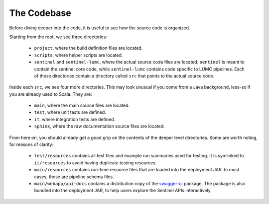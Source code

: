The Codebase
============

Before diving deeper into the code, it is useful to see how the source code is organized.

Starting from the root, we see three directories:

    * ``project``, where the build definition files are located.

    * ``scripts``, where helper scripts are located.

    * ``sentinel`` and ``sentinel-lumc``, where the actual source code files are located. ``sentinel`` is meant to
      contain the sentinel core code, while ``sentinel-lumc`` contains code specific to LUMC pipelines. Each of these
      directories contain a directory called ``src`` that points to the actual source code.

Inside each ``src``, we see four more directories. This may look unusual if you come from a Java background, less-so if
you are already used to Scala. They are:

    * ``main``, where the main source files are located.

    * ``test``, where unit tests are defined.

    * ``it``, where integration tests are defined.

    * ``sphinx``, where the raw documentation source files are located.

From here on, you should already get a good grip on the contents of the deeper level directories. Some are worth noting,
for reasons of clarity:

    * ``test/resources`` contains all test files and example run summaries used for testing. It is symlinked to
      ``it/resources`` to avoid having duplicate testing resources.

    * ``main/resources`` contains run-time resource files that are loaded into the deployment JAR. In most cases, these
      are pipeline schema files.

    * ``main/webapp/api-docs`` contains a distribution copy of the `swagger-ui <https://github.com/swagger-api/swagger-ui>`_
      package. The package is also bundled into the deployment JAR, to help users explore the Sentinel APIs
      interactively.
